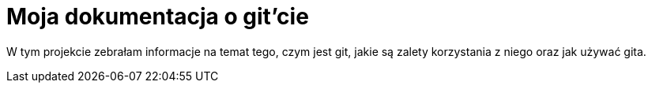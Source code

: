 = Moja dokumentacja o git'cie

W tym projekcie zebrałam informacje na temat tego, czym jest git, jakie są
zalety korzystania z niego oraz jak używać gita.
